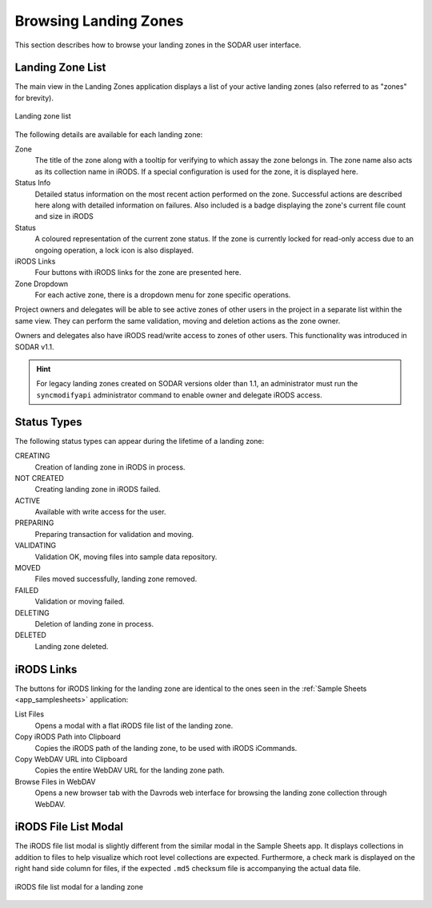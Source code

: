 .. _app_landingzones_browse:

Browsing Landing Zones
^^^^^^^^^^^^^^^^^^^^^^

This section describes how to browse your landing zones in the SODAR user
interface.


Landing Zone List
=================

The main view in the Landing Zones application displays a list of your active
landing zones (also referred to as "zones" for brevity).

.. figure:: _static/app_landingzones/zone_list.png
    :align: center
    :scale: 50%

    Landing zone list

The following details are available for each landing zone:

Zone
    The title of the zone along with a tooltip for verifying to which assay the
    zone belongs in. The zone name also acts as its collection name in iRODS.
    If a special configuration is used for the zone, it is displayed here.
Status Info
    Detailed status information on the most recent action performed on the zone.
    Successful actions are described here along with detailed information on
    failures. Also included is a badge displaying the zone's current file count
    and size in iRODS
Status
    A coloured representation of the current zone status. If the zone is
    currently locked for read-only access due to an ongoing operation, a lock
    icon is also displayed.
iRODS Links
    Four buttons with iRODS links for the zone are presented here.
Zone Dropdown
    For each active zone, there is a dropdown menu for zone specific operations.

.. _app_landingzones_browse_owner_access:

Project owners and delegates will be able to see active zones of other users in
the project in a separate list within the same view. They can perform the same
validation, moving and deletion actions as the zone owner.

Owners and delegates also have iRODS read/write access to zones of other users.
This functionality was introduced in SODAR v1.1.

.. hint::

    For legacy landing zones created on SODAR versions older than 1.1, an
    administrator must run the ``syncmodifyapi`` administrator command to enable
    owner and delegate iRODS access.


Status Types
============

The following status types can appear during the lifetime of a landing zone:

CREATING
    Creation of landing zone in iRODS in process.
NOT CREATED
    Creating landing zone in iRODS failed.
ACTIVE
    Available with write access for the user.
PREPARING
    Preparing transaction for validation and moving.
VALIDATING
    Validation OK, moving files into sample data repository.
MOVED
    Files moved successfully, landing zone removed.
FAILED
    Validation or moving failed.
DELETING
    Deletion of landing zone in process.
DELETED
    Landing zone deleted.


iRODS Links
===========

The buttons for iRODS linking for the landing zone are identical to the ones
seen in the :ref:`Sample Sheets <app_samplesheets>` application:

|btn_assay_list| List Files
    Opens a modal with a flat iRODS file list of the landing zone.
|btn_assay_path| Copy iRODS Path into Clipboard
    Copies the iRODS path of the landing zone, to be used with iRODS iCommands.
|btn_assay_url| Copy WebDAV URL into Clipboard
    Copies the entire WebDAV URL for the landing zone path.
|btn_assay_webdav| Browse Files in WebDAV
    Opens a new browser tab with the Davrods web interface for browsing the
    landing zone collection through WebDAV.


iRODS File List Modal
=====================

The iRODS file list modal is slightly different from the similar modal in the
Sample Sheets app. It displays collections in addition to files to help
visualize which root level collections are expected. Furthermore, a check mark
is displayed on the right hand side column for files, if the expected ``.md5``
checksum file is accompanying the actual data file.


.. figure:: _static/app_landingzones/irods_file_list.png
    :align: center
    :scale: 60%

    iRODS file list modal for a landing zone


.. |btn_assay_list| image:: _static/app_samplesheets/btn_assay_list.png
.. |btn_assay_path| image:: _static/app_samplesheets/btn_assay_path.png
.. |btn_assay_url| image:: _static/app_samplesheets/btn_assay_url.png
.. |btn_assay_webdav| image:: _static/app_samplesheets/btn_assay_webdav.png

